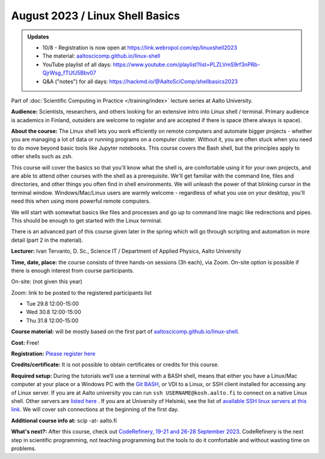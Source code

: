 ==================================
August 2023 / Linux Shell Basics
==================================

.. admonition:: Updates
   :class: important

   * 10/8 - Registration is now open at https://link.webropol.com/ep/linuxshell2023
   * The material: `aaltoscicomp.github.io/linux-shell <https://aaltoscicomp.github.io/linux-shell/>`__
   * YouTube playlist of all days:
     https://www.youtube.com/playlist?list=PLZLVmS9rf3nPRb-QjrWsg_fTUfJ5Bbv07
   * Q&A ("notes") for all days: https://hackmd.io/@AaltoSciComp/shellbasics2023


Part of :doc:`Scientific Computing in Practice </training/index>` lecture series at Aalto University.

**Audience:** Scientists, researchers, and others looking for an
extensive intro into Linux shell / terminal.  Primary audience is
academics in Finland, outsiders are welcome to register and are
accepted if there is space (there always is space).

**About the course:** The Linux shell lets you work efficiently on
remote computers and automate bigger projects - whether you are
managing a lot of data or running programs on a computer cluster.
Without it, you are often stuck when you need to do move beyond basic
tools like Jupyter notebooks.  This course covers the Bash shell, but
the principles apply to other shells such as zsh.

This course will cover the basics so that you'll know what the shell
is, are comfortable using it for your own projects, and are able to
attend other courses with the shell as a prerequisite.  We'll get
familiar with the command line, files and directories, and other
things you often find in shell environments.  We will
unleash the power of that blinking cursor in the terminal
window. Windows/Mac/Linux users are warmly welcome - regardless of
what you use on your desktop, you'll need this when using more
powerful remote computers.

We will start with somewhat basics like files and processes and go up
to command line magic like redirections and pipes. This should be
enough to get started with the Linux terminal.

There is an advanced part of this course given later in the spring
which will go through scripting and automation in more detail (part 2
in the material).

**Lecturer:** Ivan Tervanto, D. Sc., Science IT / Department of Applied Physics, Aalto University

**Time, date, place:** the course consists of three hands-on sessions (3h each), via Zoom. On-site option is possible if there is enough interest from course participants.

On-site: (not given this year)

Zoom: link to be posted to the registered participants list

- Tue 29.8 12:00-15:00
- Wed 30.8 12:00-15:00
- Thu 31.8 12:00-15:00

**Course material:** will be mostly based on the first part of `aaltoscicomp.github.io/linux-shell <https://aaltoscicomp.github.io/linux-shell/>`__.

**Cost:** Free!

**Registration:** `Please register here <https://link.webropol.com/ep/linuxshell2023>`__

**Credits/certificate:** It is not possible to obtain certificates or credits for this course.

**Required setup:** During the tutorials we’ll use a terminal with a BASH shell, means that either you have a Linux/Mac computer at your place or a Windows PC with the `Git BASH <https://gitforwindows.org/>`__, or VDI to a Linux, or SSH client installed for accessing any of Linux server. If you are at Aalto university you can run ``ssh USERNAME@kosh.aalto.fi`` to connect on a native Linux shell. Other servers are `listed here <https://scicomp.aalto.fi/aalto/linux/#basics>`__ . If you are at University of Helsinki, see the list of `available SSH linux servers at this link <https://wiki.helsinki.fi/display/it4sci/Remote+access+to+University+resources>`__. We will cover ssh connections at the beginning of the first day. 

**Additional course info at:** scip -at- aalto.fi

**What's next?:** After this course, check out `CodeRefinery, 19-21
and 26-28 September 2023
<https://coderefinery.github.io/2023-09-19-workshop/>`__.
CodeRefinery is the next step in scientific programming, not teaching
programming but the tools to do it comfortable and without wasting
time on problems.
